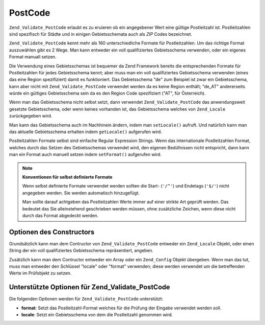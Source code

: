 .. _zend.validate.set.post_code:

PostCode
========

``Zend_Validate_PostCode`` erlaubt es zu eruieren ob ein angegebener Wert eine gültige Postleitzahl ist.
Postleitzahlen sind spezifisch für Städte und in einigen Gebietsschemata auch als *ZIP* Codes bezeichnet.

``Zend_Validate_PostCode`` kennt mehr als 160 unterschiedliche Formate für Postleitzahlen. Um das richtige Format
auszuwählen gibt es 2 Wege. Man kann entweder ein voll qualifiziertes Gebietsschema verwenden, oder ein eigenes
Format manuall setzen.

Die Verwendung eines Gebietsschemas ist bequemer da Zend Framework bereits die entsprechenden Formate für
Postleitzahlen für jedes Gebietsschema kennt; aber muss man ein voll qualifiziertes Gebietsschema verwenden (eines
das eine Region spezifiziert) damit es funktioniert. Das Gebietsschema "de" zum Beispiel ist zwar ein
Gebietsschema, kann aber nicht mit ``Zend_Validate_PostCode`` verwendet werden da es keine Region enthält; "de_AT"
andererseits würde ein gültiges Gebietsschema sein da es den Region Code spezifiziert ("AT", für Österreich).

.. code-block:: php
   :linenos:

   $validator = new Zend_Validate_PostCode('de_AT');

Wenn man das Gebietsschema nicht selbst setzt, dann verwendet ``Zend_Validate_PostCode`` das anwendungsweit
gesetzte Gebietsschema, oder wenn keines vorhanden ist, das Gebietsschema welches von ``Zend_Locale``
zurückgegeben wird.

.. code-block:: php
   :linenos:

   // Anwendungsweites Gebietsschema in der Bootstrap
   $locale = new Zend_Locale('de_AT');
   Zend_Registry::set('Zend_Locale', $locale);

   $validator = new Zend_Validate_PostCode();

Man kann das Gebietsschema auch im Nachhinein ändern, indem man ``setLocale()`` aufruft. Und natürlich kann man
das aktuelle Gebietsschema erhalten indem ``getLocale()`` aufgerufen wird.

.. code-block:: php
   :linenos:

   $validator = new Zend_Validate_PostCode('de_AT');
   $validator->setLocale('en_GB');

Postleitzahlen Formate selbst sind einfache Regular Expression Strings. Wenn das internationale Postleitzahlen
Format, welches durch das Setzen des Gebietsschemas verwendet wird, den eigenen Bedüfnissen nicht entspricht, dann
kann man ein Format auch manuell setzen indem ``setFormat()`` aufgerufen wird.

.. code-block:: php
   :linenos:

   $validator = new Zend_Validate_PostCode('de_AT');
   $validator->setFormat('AT-\d{5}');

.. note::

   **Konventionen für selbst definierte Formate**

   Wenn selbst definierte Formate verwendet werden sollten die Start- (``'/^'``) und Endetags (``'$/'``) nicht
   angegeben werden. Sie werden automatisch hinzugefügt.

   Man sollte darauf achtgeben das Postleitzahlen Werte immer auf einer strikte Art geprüft werden. Das bedeutet
   das Sie alleinstehend geschrieben werden müssen, ohne zusätzliche Zeichen, wenn diese nicht durch das Format
   abgedeckt werden.

.. _zend.validate.set.post_code.constructor:

Optionen des Constructors
-------------------------

Grundsätzlich kann man dem Contructor von ``Zend_Validate_PostCode`` entweder ein ``Zend_Locale`` Objekt, oder
einen String der ein voll qualifiziertes Gebietsschema repräsentiert, angeben.

.. code-block:: php
   :linenos:

   $validator = new Zend_Validate_PostCode('de_AT');
   $validator = new Zend_Validate_PostCode($locale);

Zusätzlich kann man dem Contructor entweder ein Array oder ein ``Zend_Config`` Objekt übergeben. Wenn man das
tut, muss man entweder den Schlüssel "locale" oder "format" verwenden; diese werden verwendet um die betreffenden
Werte im Prüfobjekt zu setzen.

.. code-block:: php
   :linenos:

   $validator = new Zend_Validate_PostCode(array(
       'locale' => 'de_AT',
       'format' => 'AT_\d+'
   ));

.. _zend.validate.set.post_code.options:

Unterstützte Optionen für Zend_Validate_PostCode
------------------------------------------------

Die folgenden Optionen werden für ``Zend_Validate_PostCode`` unterstützt:

- **format**: Setzt das Postleitzahl-Format welches für die Prüfung der Eingabe verwendet werden soll.

- **locale**: Setzt ein Gebietsschema von dem die Postleitzahl genommen wird.


